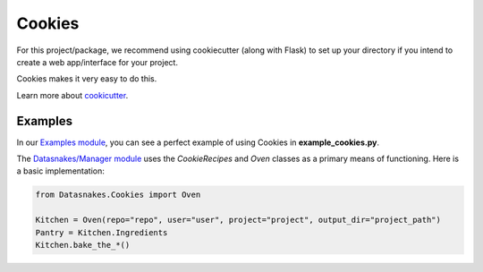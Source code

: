 Cookies
=======

For this project/package, we recommend using cookiecutter (along with
Flask) to set up your directory if you intend to create a web
app/interface for your project.

Cookies makes it very easy to do this.

Learn more about
`cookicutter <https://github.com/audreyr/cookiecutter>`__.

Examples
--------

In our `Examples
module <https://github.com/datasnakes/Datasnakes-Scripts/tree/cookie_jar_patch/Examples>`__,
you can see a perfect example of using Cookies in
**example\_cookies.py**.

The `Datasnakes/Manager
module <https://github.com/datasnakes/Datasnakes-Scripts/tree/cookie_jar_patch/Datasnakes/Manager>`__
uses the *CookieRecipes* and *Oven* classes as a primary means of
functioning. Here is a basic implementation:

.. code:: python

    from Datasnakes.Cookies import Oven

    Kitchen = Oven(repo="repo", user="user", project="project", output_dir="project_path")
    Pantry = Kitchen.Ingredients
    Kitchen.bake_the_*()

